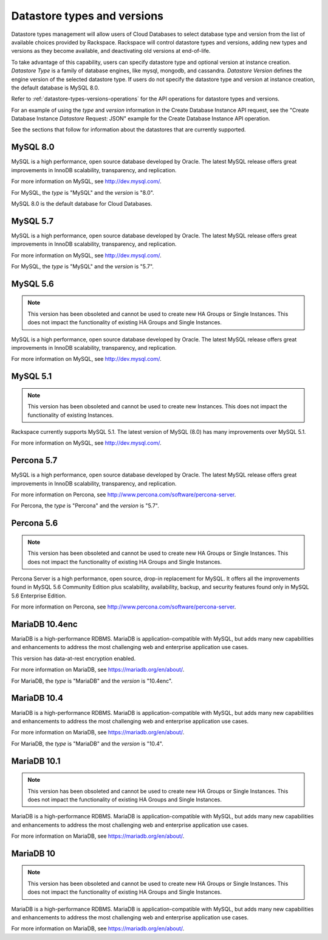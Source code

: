 .. _cdb-dg-generalapi-datastore:

============================
Datastore types and versions
============================

Datastore types management will allow users of Cloud Databases to select
database type and version from the list of available choices provided by
Rackspace. Rackspace will control datastore types and versions, adding new
types and versions as they become available, and deactivating old versions at
end-of-life.

To take advantage of this capability, users can specify datastore type and
optional version at instance creation. *Datastore Type* is a family of database
engines, like mysql, mongodb, and cassandra. *Datastore Version* defines the
engine version of the selected datastore type. If users do not specify the
datastore type and version at instance creation, the default database is
MySQL 8.0.

Refer to :ref:`datastore-types-versions-operations` for the API operations for
datastore types and versions.

For an example of using the `type` and `version` information in the Create
Database Instance API request, see the "Create Database Instance *Datastore*
Request: JSON" example for the Create Database Instance API operation.

See the sections that follow for information about the datastores that are
currently supported.

.. _cdb-dg-generalapi-datastore-mysql80:

MySQL 8.0
~~~~~~~~~

MySQL is a high performance, open source database developed by Oracle. The
latest MySQL release offers great improvements in InnoDB scalability,
transparency, and replication.

For more information on MySQL, see http://dev.mysql.com/.

For MySQL, the `type` is "MySQL" and the `version` is "8.0".

MySQL 8.0 is the default database for Cloud Databases.

.. _cdb-dg-generalapi-datastore-mysql57:

MySQL 5.7
~~~~~~~~~

MySQL is a high performance, open source database developed by Oracle. The
latest MySQL release offers great improvements in InnoDB scalability,
transparency, and replication.

For more information on MySQL, see http://dev.mysql.com/.

For MySQL, the `type` is "MySQL" and the `version` is "5.7".

.. _cdb-dg-generalapi-datastore-mysql56:

MySQL 5.6
~~~~~~~~~

.. note:: This version has been obsoleted and cannot be used to create new
 HA Groups or Single Instances. This does not impact the functionality of
 existing HA Groups and Single Instances.

MySQL is a high performance, open source database developed by Oracle. The
latest MySQL release offers great improvements in InnoDB scalability,
transparency, and replication.

For more information on MySQL, see http://dev.mysql.com/.

.. _cdb-dg-generalapi-datastore-mysql51:

MySQL 5.1
~~~~~~~~~

.. note:: This version has been obsoleted and cannot be used to create new
 Instances. This does not impact the functionality of existing Instances.

Rackspace currently supports MySQL 5.1. The latest version of MySQL (8.0) has
many improvements over MySQL 5.1.

For more information on MySQL, see http://dev.mysql.com/.

.. _cdb-dg-generalapi-datastore-percona57:

Percona 5.7
~~~~~~~~~~~

MySQL is a high performance, open source database developed by Oracle. The
latest MySQL release offers great improvements in InnoDB scalability,
transparency, and replication.

For more information on Percona,
see http://www.percona.com/software/percona-server.

For Percona, the `type` is "Percona" and the `version` is "5.7".

.. _cdb-dg-generalapi-datastore-percona56:

Percona 5.6
~~~~~~~~~~~

.. note:: This version has been obsoleted and cannot be used to create new
 HA Groups or Single Instances. This does not impact the functionality of
 existing HA Groups and Single Instances.

Percona Server is a high performance, open source, drop-in replacement for 
MySQL. It offers all the improvements found in MySQL 5.6 Community Edition 
plus scalability, availability, backup, and security features found only in 
MySQL 5.6 Enterprise Edition.

For more information on Percona,
see http://www.percona.com/software/percona-server.

.. _cdb-dg-generalapi-datastore-mariadb104enc:

MariaDB 10.4enc
~~~~~~~~~~~~~~~

MariaDB is a high-performance RDBMS. MariaDB is application-compatible with
MySQL, but adds many new capabilities and enhancements to address the most
challenging web and enterprise application use cases.

This version has data-at-rest encryption enabled.

For more information on MariaDB, see https://mariadb.org/en/about/.

For MariaDB, the `type` is "MariaDB" and the `version` is "10.4enc".

.. _cdb-dg-generalapi-datastore-mariadb104:

MariaDB 10.4
~~~~~~~~~~~~

MariaDB is a high-performance RDBMS. MariaDB is application-compatible with
MySQL, but adds many new capabilities and enhancements to address the most
challenging web and enterprise application use cases.

For more information on MariaDB, see https://mariadb.org/en/about/.

For MariaDB, the `type` is "MariaDB" and the `version` is "10.4".

.. _cdb-dg-generalapi-datastore-mariadb101:

MariaDB 10.1
~~~~~~~~~~~~

.. note:: This version has been obsoleted and cannot be used to create new
 HA Groups or Single Instances. This does not impact the functionality of
 existing HA Groups and Single Instances.

MariaDB is a high-performance RDBMS. MariaDB is application-compatible with
MySQL, but adds many new capabilities and enhancements to address the most
challenging web and enterprise application use cases.

For more information on MariaDB, see https://mariadb.org/en/about/.

.. _cdb-dg-generalapi-datastore-mariadb10:

MariaDB 10
~~~~~~~~~~

.. note:: This version has been obsoleted and cannot be used to create new
 HA Groups or Single Instances. This does not impact the functionality of
 existing HA Groups and Single Instances.

MariaDB is a high-performance RDBMS. MariaDB is application-compatible with
MySQL, but adds many new capabilities and enhancements to address the most
challenging web and enterprise application use cases.

For more information on MariaDB, see https://mariadb.org/en/about/.
